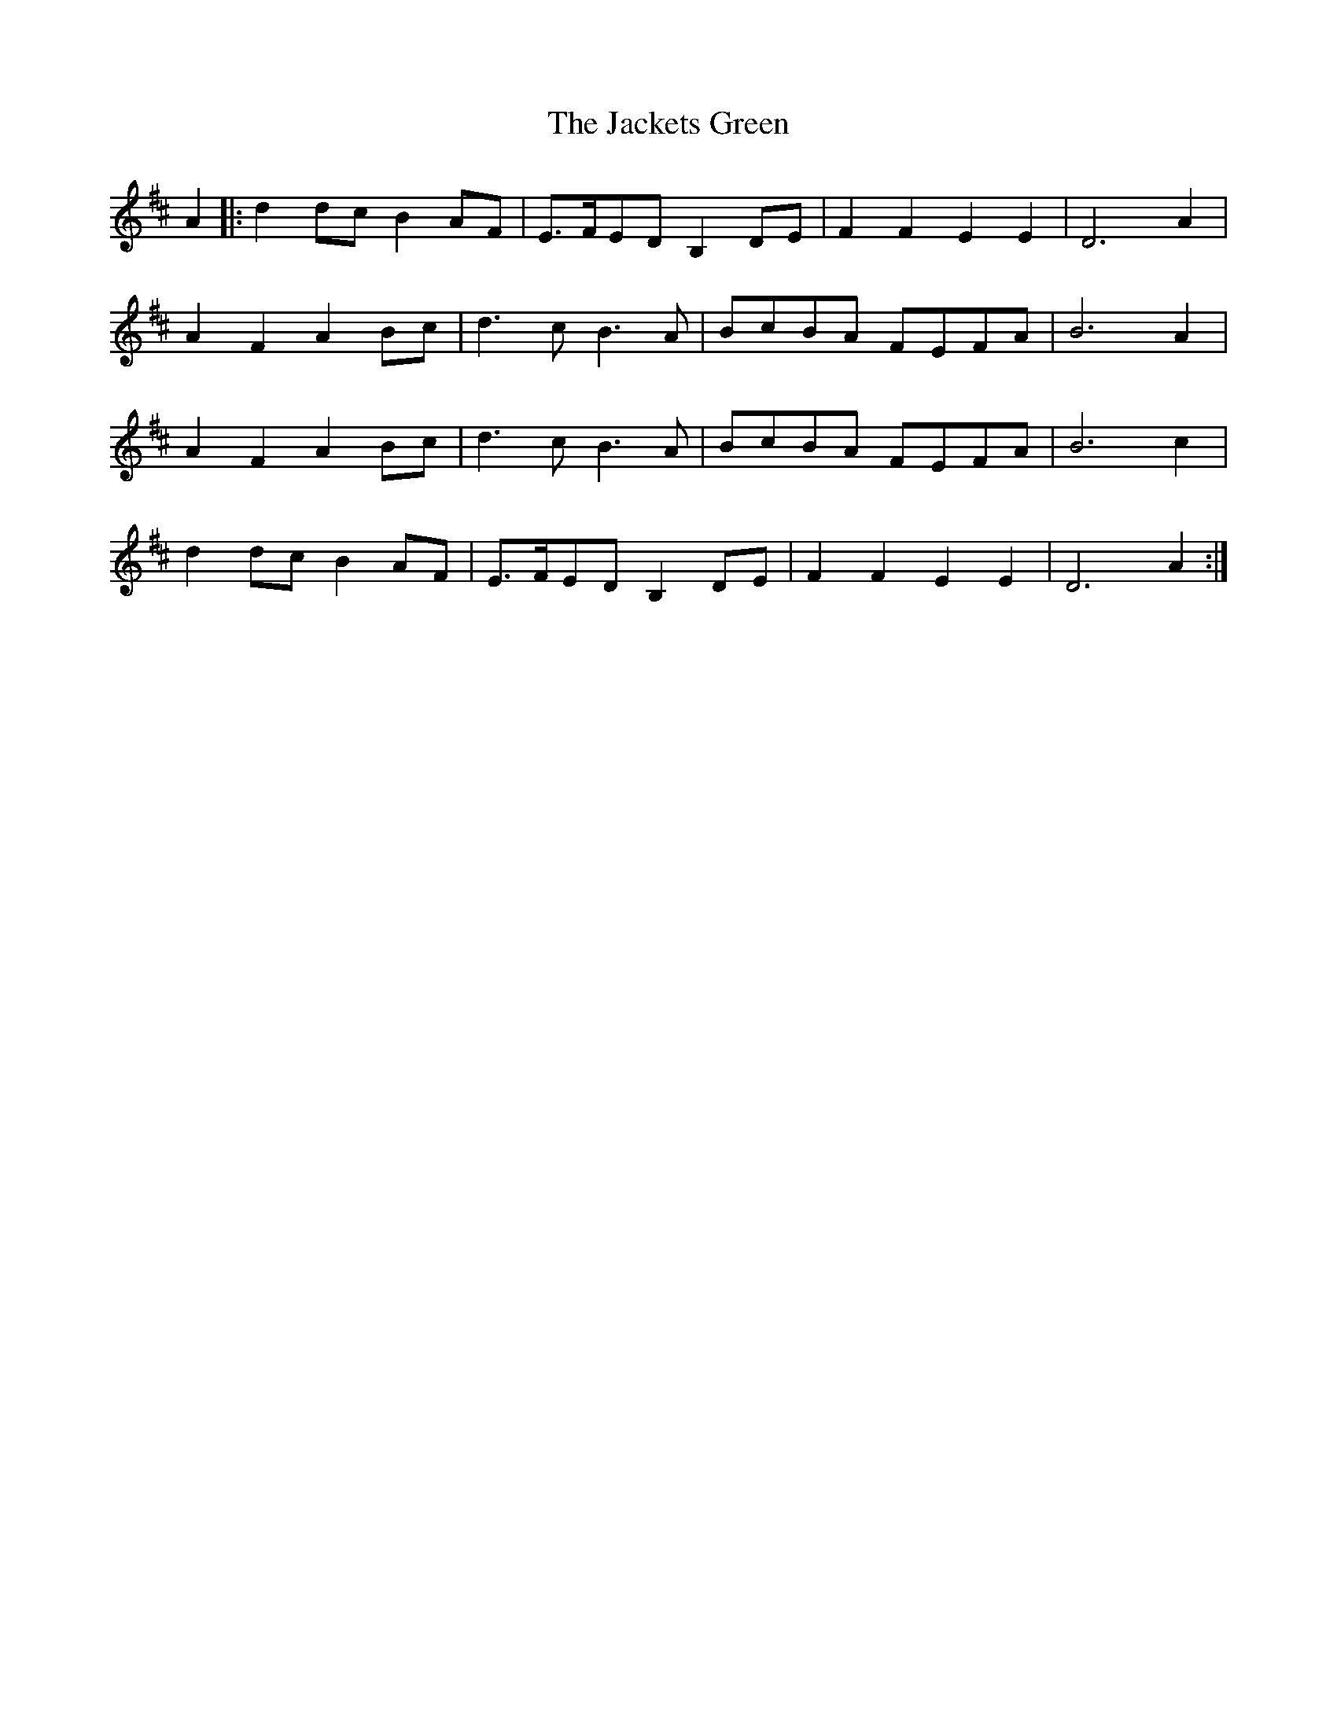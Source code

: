 X: 19386
T: Jackets Green, The
R: march
M: 
K: Dmajor
A2|:d2dc B2AF|E>FED B,2DE|F2F2 E2E2|D6 A2|
A2F2 A2Bc|d3c B3A|BcBA FEFA|B6 A2|
A2F2 A2Bc|d3c B3A|BcBA FEFA|B6 c2|
d2dc B2AF|E>FED B,2DE|F2F2 E2E2|D6 A2:|

